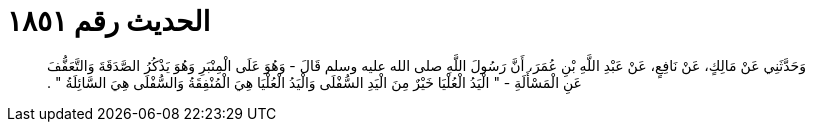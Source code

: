 
= الحديث رقم ١٨٥١

[quote.hadith]
وَحَدَّثَنِي عَنْ مَالِكٍ، عَنْ نَافِعٍ، عَنْ عَبْدِ اللَّهِ بْنِ عُمَرَ، أَنَّ رَسُولَ اللَّهِ صلى الله عليه وسلم قَالَ - وَهُوَ عَلَى الْمِنْبَرِ وَهُوَ يَذْكُرُ الصَّدَقَةَ وَالتَّعَفُّفَ عَنِ الْمَسْأَلَةِ - ‏"‏ الْيَدُ الْعُلْيَا خَيْرٌ مِنَ الْيَدِ السُّفْلَى وَالْيَدُ الْعُلْيَا هِيَ الْمُنْفِقَةُ وَالسُّفْلَى هِيَ السَّائِلَةُ ‏"‏ ‏.‏
